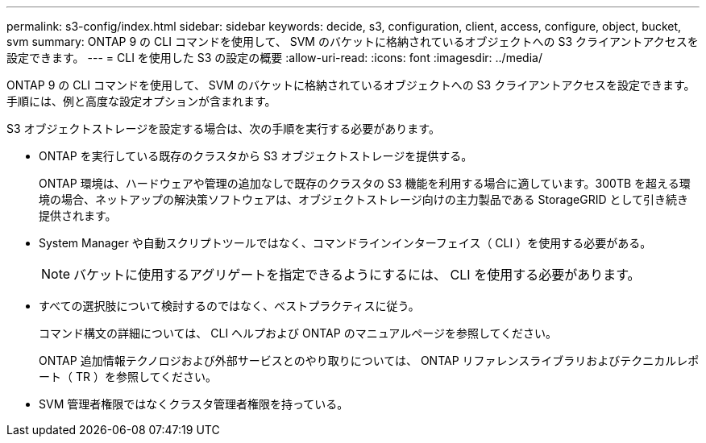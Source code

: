 ---
permalink: s3-config/index.html 
sidebar: sidebar 
keywords: decide, s3, configuration, client, access, configure, object, bucket, svm 
summary: ONTAP 9 の CLI コマンドを使用して、 SVM のバケットに格納されているオブジェクトへの S3 クライアントアクセスを設定できます。 
---
= CLI を使用した S3 の設定の概要
:allow-uri-read: 
:icons: font
:imagesdir: ../media/


[role="lead"]
ONTAP 9 の CLI コマンドを使用して、 SVM のバケットに格納されているオブジェクトへの S3 クライアントアクセスを設定できます。手順には、例と高度な設定オプションが含まれます。

S3 オブジェクトストレージを設定する場合は、次の手順を実行する必要があります。

* ONTAP を実行している既存のクラスタから S3 オブジェクトストレージを提供する。
+
ONTAP 環境は、ハードウェアや管理の追加なしで既存のクラスタの S3 機能を利用する場合に適しています。300TB を超える環境の場合、ネットアップの解決策ソフトウェアは、オブジェクトストレージ向けの主力製品である StorageGRID として引き続き提供されます。

* System Manager や自動スクリプトツールではなく、コマンドラインインターフェイス（ CLI ）を使用する必要がある。
+
[NOTE]
====
バケットに使用するアグリゲートを指定できるようにするには、 CLI を使用する必要があります。

====
* すべての選択肢について検討するのではなく、ベストプラクティスに従う。
+
コマンド構文の詳細については、 CLI ヘルプおよび ONTAP のマニュアルページを参照してください。

+
ONTAP 追加情報テクノロジおよび外部サービスとのやり取りについては、 ONTAP リファレンスライブラリおよびテクニカルレポート（ TR ）を参照してください。

* SVM 管理者権限ではなくクラスタ管理者権限を持っている。

